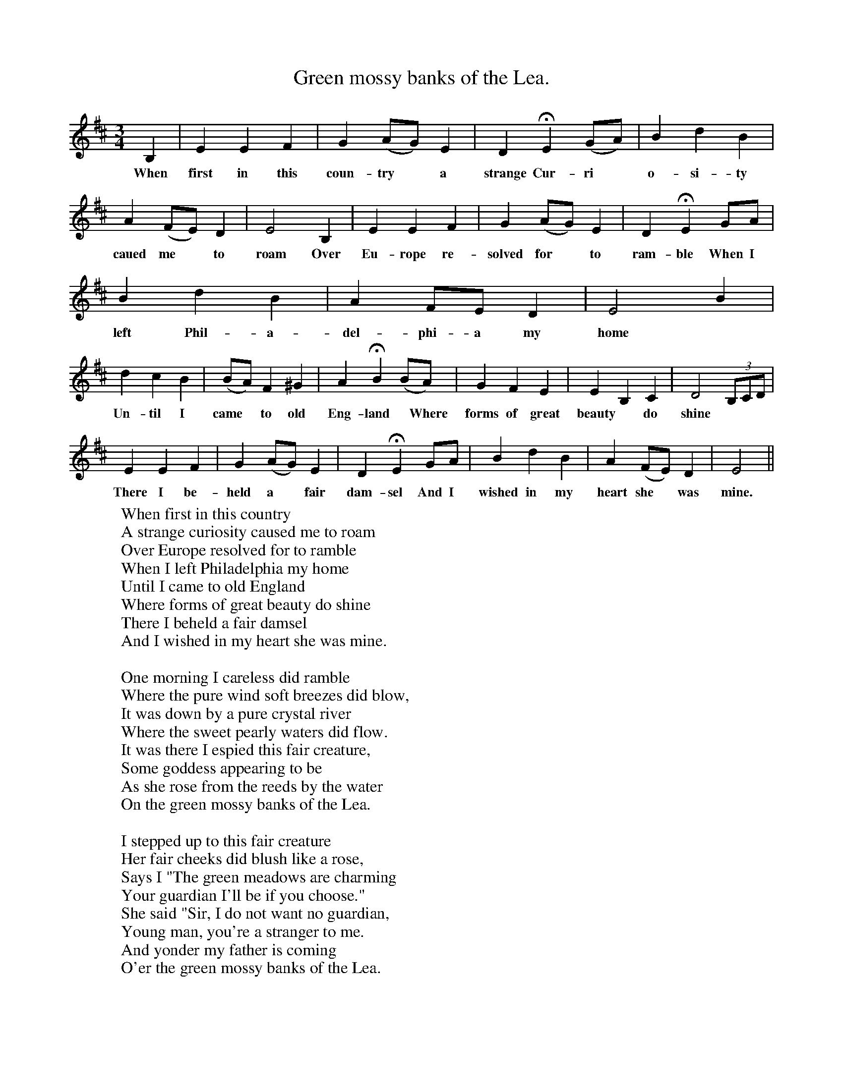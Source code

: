 X:1
T:Green mossy banks of the Lea.
F:http://www.folkinfo.org/songs
B:The Ploughboy's Glory, edited by Michael Dawney  EFDSS
S:Mr Lockly, High Ercall, Shropshire, March 1908
M:3/4
L:1/4
K:D
B,|E E F|G (A/G/)E|D HE (G/A/)|B d B|
w:When first in this coun-try * a strange Cur-ri*o-si-ty
A (F/E/) D|E2 B,|E E F|G (A/G/)E|D HE G/A/|
w:caued me *to roam Over Eu-rope re-solved for *to ram-ble When I
B d B|A F/E/ D|E2 B|
w:left Phil-a-del-phi-a my home
d c B|(B/A/) F ^G|A HB (B/A/)|G F E|E B, C| D2 (3B,/C/D/|
w:Un-til I came * to  old Eng-land  *Where forms of great beauty *do shine
E E F|G (A/G/) E|D HE G/A/|B d B|A (F/E/) D| E2||
w:There I be-held a *fair dam-sel And I wished in my heart she *was mine.
W:When first in this country
W:A strange curiosity caused me to roam
W:Over Europe resolved for to ramble
W:When I left Philadelphia my home
W:Until I came to old England
W:Where forms of great beauty do shine
W:There I beheld a fair damsel
W:And I wished in my heart she was mine.
W:
W:One morning I careless did ramble
W:Where the pure wind soft breezes did blow,
W:It was down by a pure crystal river
W:Where the sweet pearly waters did flow.
W:It was there I espied this fair creature,
W:Some goddess appearing to be
W:As she rose from the reeds by the water
W:On the green mossy banks of the Lea.
W:
W:I stepped up to this fair creature
W:Her fair cheeks did blush like a rose,
W:Says I "The green meadows are charming
W:Your guardian I'll be if you choose."
W:She said "Sir, I do not want no guardian,
W:Young man, you're a stranger to me.
W:And yonder my father is coming
W:O'er the green mossy banks of the Lea.
W:
W:I waited till up came her father,
W:I plucked up my spirits once more.
W:Saying "Kind sir, if this be your daughter,
W:She is the beautiful girl I adore.
W:Five thousand a year is my portion
W:And your daughter a lady shall be,
W:She shall ride in her chariot and horses
W:On the green mossy banks of the Lea."
W:
W:Then they welcomed me home to their cottage,
W:Soon after in wedlock we joined.
W:And there I entered a castle,
W:With grandeur and splendour did shine.
W:So now the American stranger
W:All pleasure and pastime doth see,
W:With adorable gentle Matilda,
W:On the green mossy banks of the Lea.
